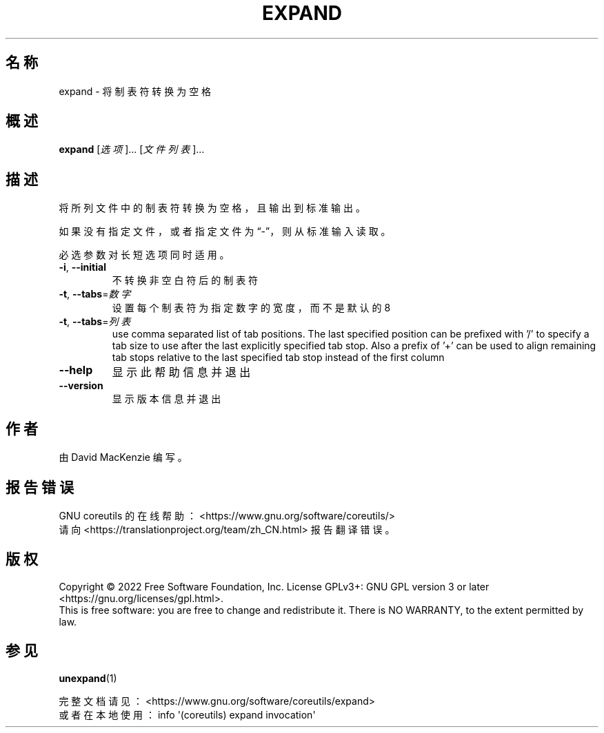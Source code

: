 .\" DO NOT MODIFY THIS FILE!  It was generated by help2man 1.48.5.
.\"*******************************************************************
.\"
.\" This file was generated with po4a. Translate the source file.
.\"
.\"*******************************************************************
.TH EXPAND 1 "September 2022" "GNU coreutils 9.1" 用户命令
.SH 名称
expand \- 将制表符转换为空格
.SH 概述
\fBexpand\fP [\fI\,选项\/\fP]... [\fI\,文件列表\/\fP]...
.SH 描述
.\" Add any additional description here
.PP
将所列文件中的制表符转换为空格，且输出到标准输出。
.PP
如果没有指定文件，或者指定文件为“\-”，则从标准输入读取。
.PP
必选参数对长短选项同时适用。
.TP 
\fB\-i\fP, \fB\-\-initial\fP
不转换非空白符后的制表符
.TP 
\fB\-t\fP, \fB\-\-tabs\fP=\fI\,数字\/\fP
设置每个制表符为指定数字的宽度，而不是默认的 8
.TP 
\fB\-t\fP, \fB\-\-tabs\fP=\fI\,列表\/\fP
use comma separated list of tab positions.  The last specified position can
be prefixed with '/' to specify a tab size to use after the last explicitly
specified tab stop.  Also a prefix of '+' can be used to align remaining tab
stops relative to the last specified tab stop instead of the first column
.TP 
\fB\-\-help\fP
显示此帮助信息并退出
.TP 
\fB\-\-version\fP
显示版本信息并退出
.SH 作者
由 David MacKenzie 编写。
.SH 报告错误
GNU coreutils 的在线帮助： <https://www.gnu.org/software/coreutils/>
.br
请向 <https://translationproject.org/team/zh_CN.html> 报告翻译错误。
.SH 版权
Copyright \(co 2022 Free Software Foundation, Inc.  License GPLv3+: GNU GPL
version 3 or later <https://gnu.org/licenses/gpl.html>.
.br
This is free software: you are free to change and redistribute it.  There is
NO WARRANTY, to the extent permitted by law.
.SH 参见
\fBunexpand\fP(1)
.PP
.br
完整文档请见： <https://www.gnu.org/software/coreutils/expand>
.br
或者在本地使用： info \(aq(coreutils) expand invocation\(aq
